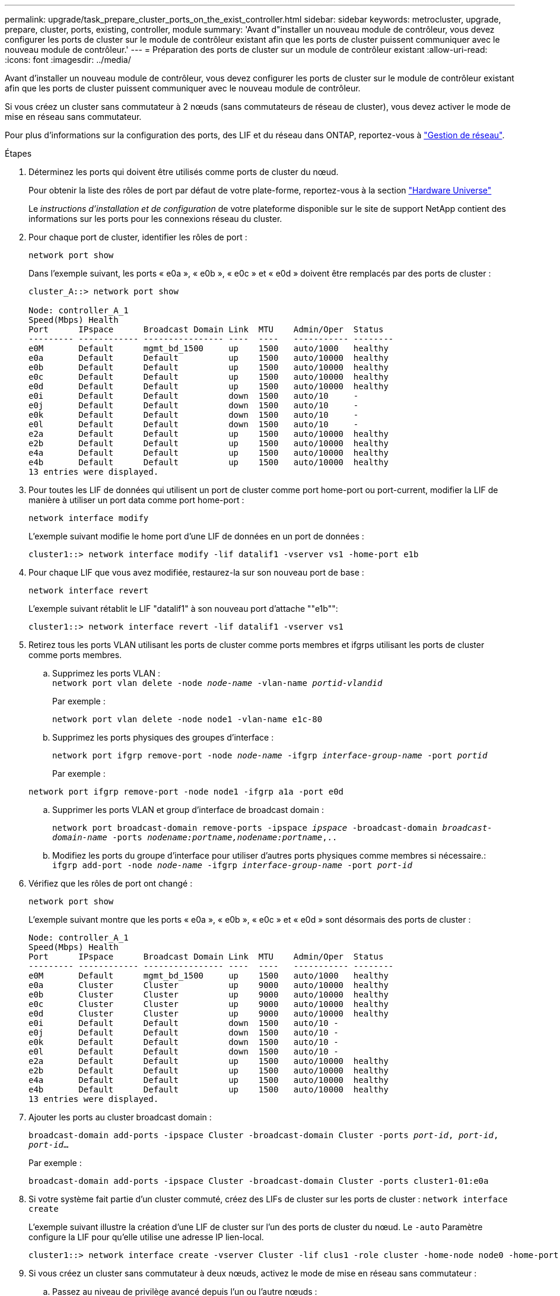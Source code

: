 ---
permalink: upgrade/task_prepare_cluster_ports_on_the_exist_controller.html 
sidebar: sidebar 
keywords: metrocluster, upgrade, prepare, cluster, ports, existing, controller, module 
summary: 'Avant d"installer un nouveau module de contrôleur, vous devez configurer les ports de cluster sur le module de contrôleur existant afin que les ports de cluster puissent communiquer avec le nouveau module de contrôleur.' 
---
= Préparation des ports de cluster sur un module de contrôleur existant
:allow-uri-read: 
:icons: font
:imagesdir: ../media/


[role="lead"]
Avant d'installer un nouveau module de contrôleur, vous devez configurer les ports de cluster sur le module de contrôleur existant afin que les ports de cluster puissent communiquer avec le nouveau module de contrôleur.

Si vous créez un cluster sans commutateur à 2 nœuds (sans commutateurs de réseau de cluster), vous devez activer le mode de mise en réseau sans commutateur.

Pour plus d'informations sur la configuration des ports, des LIF et du réseau dans ONTAP, reportez-vous à link:https://docs.netapp.com/ontap-9/topic/com.netapp.doc.dot-cm-nmg/home.html["Gestion de réseau"^].

.Étapes
. Déterminez les ports qui doivent être utilisés comme ports de cluster du nœud.
+
Pour obtenir la liste des rôles de port par défaut de votre plate-forme, reportez-vous à la section https://hwu.netapp.com/["Hardware Universe"^]

+
Le _instructions d'installation et de configuration_ de votre plateforme disponible sur le site de support NetApp contient des informations sur les ports pour les connexions réseau du cluster.

. Pour chaque port de cluster, identifier les rôles de port :
+
`network port show`

+
Dans l'exemple suivant, les ports « e0a », « e0b », « e0c » et « e0d » doivent être remplacés par des ports de cluster :

+
[listing]
----
cluster_A::> network port show

Node: controller_A_1
Speed(Mbps) Health
Port      IPspace      Broadcast Domain Link  MTU    Admin/Oper  Status
--------- ------------ ---------------- ----  ----   ----------- --------
e0M       Default      mgmt_bd_1500     up    1500   auto/1000   healthy
e0a       Default      Default          up    1500   auto/10000  healthy
e0b       Default      Default          up    1500   auto/10000  healthy
e0c       Default      Default          up    1500   auto/10000  healthy
e0d       Default      Default          up    1500   auto/10000  healthy
e0i       Default      Default          down  1500   auto/10     -
e0j       Default      Default          down  1500   auto/10     -
e0k       Default      Default          down  1500   auto/10     -
e0l       Default      Default          down  1500   auto/10     -
e2a       Default      Default          up    1500   auto/10000  healthy
e2b       Default      Default          up    1500   auto/10000  healthy
e4a       Default      Default          up    1500   auto/10000  healthy
e4b       Default      Default          up    1500   auto/10000  healthy
13 entries were displayed.
----
. Pour toutes les LIF de données qui utilisent un port de cluster comme port home-port ou port-current, modifier la LIF de manière à utiliser un port data comme port home-port :
+
`network interface modify`

+
L'exemple suivant modifie le home port d'une LIF de données en un port de données :

+
[listing]
----
cluster1::> network interface modify -lif datalif1 -vserver vs1 -home-port e1b
----
. Pour chaque LIF que vous avez modifiée, restaurez-la sur son nouveau port de base :
+
`network interface revert`

+
L'exemple suivant rétablit le LIF "datalif1" à son nouveau port d'attache ""e1b"":

+
[listing]
----
cluster1::> network interface revert -lif datalif1 -vserver vs1
----
. Retirez tous les ports VLAN utilisant les ports de cluster comme ports membres et ifgrps utilisant les ports de cluster comme ports membres.
+
.. Supprimez les ports VLAN : +
`network port vlan delete -node _node-name_ -vlan-name _portid-vlandid_`
+
Par exemple :

+
[listing]
----
network port vlan delete -node node1 -vlan-name e1c-80
----
.. Supprimez les ports physiques des groupes d'interface :
+
`network port ifgrp remove-port -node _node-name_ -ifgrp _interface-group-name_ -port _portid_`

+
Par exemple :

+
[listing]
----
network port ifgrp remove-port -node node1 -ifgrp a1a -port e0d
----
.. Supprimer les ports VLAN et group d'interface de broadcast domain :
+
`network port broadcast-domain remove-ports -ipspace _ipspace_ -broadcast-domain _broadcast-domain-name_ -ports _nodename:portname,nodename:portname_,..`

.. Modifiez les ports du groupe d'interface pour utiliser d'autres ports physiques comme membres si nécessaire.: +
`ifgrp add-port -node _node-name_ -ifgrp _interface-group-name_ -port _port-id_`


. Vérifiez que les rôles de port ont changé :
+
`network port show`

+
L'exemple suivant montre que les ports « e0a », « e0b », « e0c » et « e0d » sont désormais des ports de cluster :

+
[listing]
----
Node: controller_A_1
Speed(Mbps) Health
Port      IPspace      Broadcast Domain Link  MTU    Admin/Oper  Status
--------- ------------ ---------------- ----  ----   ----------- --------
e0M       Default      mgmt_bd_1500     up    1500   auto/1000   healthy
e0a       Cluster      Cluster          up    9000   auto/10000  healthy
e0b       Cluster      Cluster          up    9000   auto/10000  healthy
e0c       Cluster      Cluster          up    9000   auto/10000  healthy
e0d       Cluster      Cluster          up    9000   auto/10000  healthy
e0i       Default      Default          down  1500   auto/10 -
e0j       Default      Default          down  1500   auto/10 -
e0k       Default      Default          down  1500   auto/10 -
e0l       Default      Default          down  1500   auto/10 -
e2a       Default      Default          up    1500   auto/10000  healthy
e2b       Default      Default          up    1500   auto/10000  healthy
e4a       Default      Default          up    1500   auto/10000  healthy
e4b       Default      Default          up    1500   auto/10000  healthy
13 entries were displayed.
----
. Ajouter les ports au cluster broadcast domain :
+
`broadcast-domain add-ports -ipspace Cluster -broadcast-domain Cluster -ports _port-id_, _port-id_, _port-id_...`

+
Par exemple :

+
[listing]
----
broadcast-domain add-ports -ipspace Cluster -broadcast-domain Cluster -ports cluster1-01:e0a
----
. Si votre système fait partie d'un cluster commuté, créez des LIFs de cluster sur les ports de cluster : `network interface create`
+
L'exemple suivant illustre la création d'une LIF de cluster sur l'un des ports de cluster du nœud. Le `-auto` Paramètre configure la LIF pour qu'elle utilise une adresse IP lien-local.

+
[listing]
----
cluster1::> network interface create -vserver Cluster -lif clus1 -role cluster -home-node node0 -home-port e1a -auto true
----
. Si vous créez un cluster sans commutateur à deux nœuds, activez le mode de mise en réseau sans commutateur :
+
.. Passez au niveau de privilège avancé depuis l'un ou l'autre nœuds :
+
`set -privilege advanced`

+
Vous pouvez répondre `y` lorsque vous êtes invité à indiquer si vous souhaitez continuer en mode avancé. L'invite du mode avancé s'affiche (`*>`).

.. Activer le mode de mise en réseau sans commutateur en cluster :
+
`network options switchless-cluster modify -enabled true`

.. Retour au niveau de privilège admin :
+
`set -privilege admin`






IMPORTANT: La création d'interface de cluster pour le nœud existant dans un système en cluster sans commutateur à 2 nœuds est terminée une fois la configuration du cluster terminée via un démarrage sur le réseau sur le nouveau module de contrôleur.
